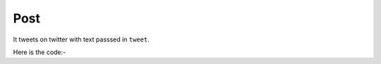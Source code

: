**************************************************
Post
**************************************************
It tweets on twitter with text passsed in ``tweet``.

Here is the code:-

.. py:function:: twitter.post(tweet="tweet")

   
   :param str tweet: Tweet which need to be posted
   :return: {}
   :rtype: dict